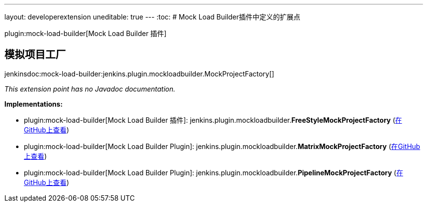 ---
layout: developerextension
uneditable: true
---
:toc:
# Mock Load Builder插件中定义的扩展点

plugin:mock-load-builder[Mock Load Builder 插件]

## 模拟项目工厂
+jenkinsdoc:mock-load-builder:jenkins.plugin.mockloadbuilder.MockProjectFactory[]+

_This extension point has no Javadoc documentation._

**Implementations:**

* plugin:mock-load-builder[Mock Load Builder 插件]: jenkins.+++<wbr/>+++plugin.+++<wbr/>+++mockloadbuilder.+++<wbr/>+++**FreeStyleMockProjectFactory** (link:https://github.com/jenkinsci/mock-load-builder-plugin/search?q=FreeStyleMockProjectFactory&type=Code[在GitHub上查看])
* plugin:mock-load-builder[Mock Load Builder Plugin]: jenkins.+++<wbr/>+++plugin.+++<wbr/>+++mockloadbuilder.+++<wbr/>+++**MatrixMockProjectFactory** (link:https://github.com/jenkinsci/mock-load-builder-plugin/search?q=MatrixMockProjectFactory&type=Code[在GitHub上查看])
* plugin:mock-load-builder[Mock Load Builder Plugin]: jenkins.+++<wbr/>+++plugin.+++<wbr/>+++mockloadbuilder.+++<wbr/>+++**PipelineMockProjectFactory** (link:https://github.com/jenkinsci/mock-load-builder-plugin/search?q=PipelineMockProjectFactory&type=Code[在GitHub上查看])

